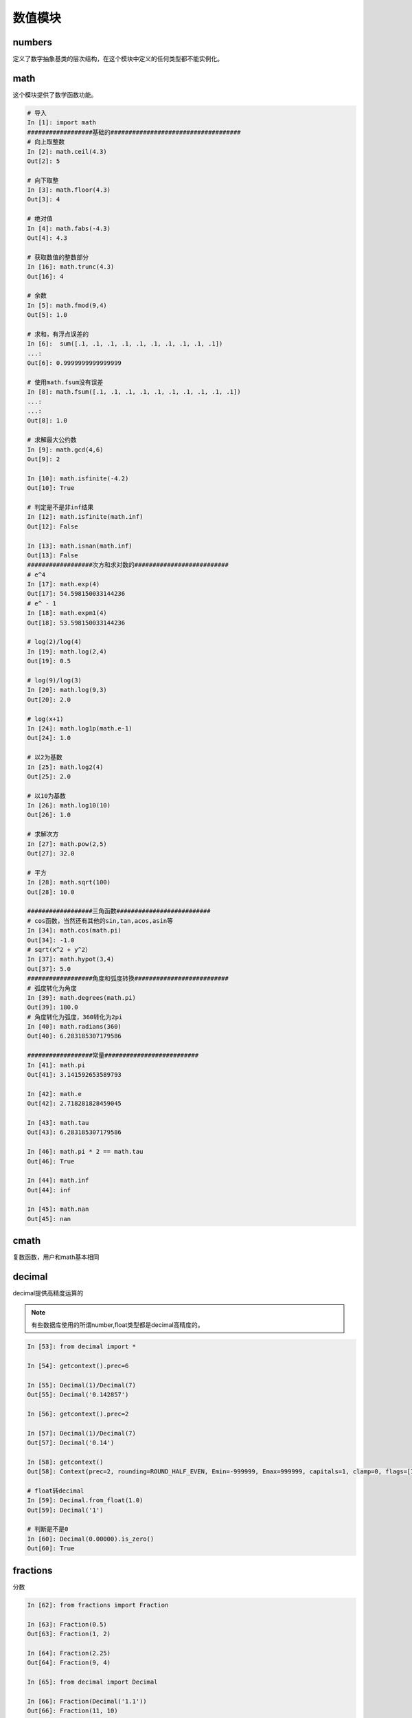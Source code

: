 数值模块
===================================================

numbers
------------------------------------------------------
定义了数字抽象基类的层次结构，在这个模块中定义的任何类型都不能实例化。

math
-------------------------------------------------------------
这个模块提供了数学函数功能。

.. code-block:: python 

    # 导入
    In [1]: import math
    ##################基础的####################################
    # 向上取整数
    In [2]: math.ceil(4.3)
    Out[2]: 5

    # 向下取整
    In [3]: math.floor(4.3)
    Out[3]: 4

    # 绝对值
    In [4]: math.fabs(-4.3)
    Out[4]: 4.3

    # 获取数值的整数部分
    In [16]: math.trunc(4.3)
    Out[16]: 4

    # 余数
    In [5]: math.fmod(9,4)
    Out[5]: 1.0

    # 求和，有浮点误差的
    In [6]:  sum([.1, .1, .1, .1, .1, .1, .1, .1, .1, .1])
    ...:
    Out[6]: 0.9999999999999999

    # 使用math.fsum没有误差
    In [8]: math.fsum([.1, .1, .1, .1, .1, .1, .1, .1, .1, .1])
    ...:
    ...:
    Out[8]: 1.0

    # 求解最大公约数
    In [9]: math.gcd(4,6)
    Out[9]: 2

    In [10]: math.isfinite(-4.2)
    Out[10]: True

    # 判定是不是非inf结果
    In [12]: math.isfinite(math.inf)
    Out[12]: False

    In [13]: math.isnan(math.inf)
    Out[13]: False
    ##################次方和求对数的##########################
    # e^4
    In [17]: math.exp(4)
    Out[17]: 54.598150033144236
    # e^ - 1
    In [18]: math.expm1(4)
    Out[18]: 53.598150033144236

    # log(2)/log(4)
    In [19]: math.log(2,4)
    Out[19]: 0.5

    # log(9)/log(3) 
    In [20]: math.log(9,3)
    Out[20]: 2.0

    # log(x+1)
    In [24]: math.log1p(math.e-1)
    Out[24]: 1.0

    # 以2为基数
    In [25]: math.log2(4)
    Out[25]: 2.0

    # 以10为基数
    In [26]: math.log10(10)
    Out[26]: 1.0

    # 求解次方
    In [27]: math.pow(2,5)
    Out[27]: 32.0

    # 平方
    In [28]: math.sqrt(100)
    Out[28]: 10.0

    ##################三角函数##########################
    # cos函数，当然还有其他的sin,tan,acos,asin等
    In [34]: math.cos(math.pi)
    Out[34]: -1.0
    # sqrt(x^2 + y^2）
    In [37]: math.hypot(3,4)
    Out[37]: 5.0   
    ##################角度和弧度转换##########################
    # 弧度转化为角度
    In [39]: math.degrees(math.pi)
    Out[39]: 180.0
    # 角度转化为弧度，360转化为2pi
    In [40]: math.radians(360)
    Out[40]: 6.283185307179586

    ##################常量##########################
    In [41]: math.pi
    Out[41]: 3.141592653589793

    In [42]: math.e
    Out[42]: 2.718281828459045

    In [43]: math.tau
    Out[43]: 6.283185307179586

    In [46]: math.pi * 2 == math.tau
    Out[46]: True

    In [44]: math.inf
    Out[44]: inf

    In [45]: math.nan
    Out[45]: nan

cmath
-------------------------------------------------------
复数函数，用户和math基本相同

decimal
-------------------------------------------------------
decimal提供高精度运算的

.. note:: 有些数据库使用的所谓number,float类型都是decimal高精度的。

.. code-block:: python 

    In [53]: from decimal import *

    In [54]: getcontext().prec=6

    In [55]: Decimal(1)/Decimal(7)
    Out[55]: Decimal('0.142857')

    In [56]: getcontext().prec=2

    In [57]: Decimal(1)/Decimal(7)
    Out[57]: Decimal('0.14')

    In [58]: getcontext()
    Out[58]: Context(prec=2, rounding=ROUND_HALF_EVEN, Emin=-999999, Emax=999999, capitals=1, clamp=0, flags=[Inexact, Rounded], traps=[InvalidOperation, DivisionByZero, Overflow])

    # float转decimal
    In [59]: Decimal.from_float(1.0)
    Out[59]: Decimal('1')

    # 判断是不是0
    In [60]: Decimal(0.00000).is_zero()
    Out[60]: True

fractions
-----------------------------------------------------
分数

.. code-block:: python 

    In [62]: from fractions import Fraction

    In [63]: Fraction(0.5)
    Out[63]: Fraction(1, 2)

    In [64]: Fraction(2.25)
    Out[64]: Fraction(9, 4)

    In [65]: from decimal import Decimal

    In [66]: Fraction(Decimal('1.1'))
    Out[66]: Fraction(11, 10)

random
------------------------------------------------------------
提供随机数功能

.. code-block:: python 

    # 导入
    In [67]: import random

    # 得到0-1随机数
    In [70]: random.random()
    Out[70]: 0.021402576679810603

    # 指定范文的随机数
    In [71]: random.uniform(2,2.1)
    Out[71]: 2.0343718601184664

    # 整数随机值，0-9
    In [72]: random.randrange(9)
    Out[72]: 6

    # 1,3,5,7,9这些数值取随机值
    In [73]: random.randrange(1,11,2)
    Out[73]: 5

    # 从集合中取一个
    In [75]: random.choice([1,2,3])
    Out[75]: 1

    # 从集合中取样本数据
    In [76]: random.sample("abcdef",k=3)
    Out[76]: ['e', 'a', 'f']
    
    # 另一个取样本的方法，不能超过样本个数
    In [18]: import random

    In [19]: import string

    In [21]: random.sample(string.digits,k=8)
    Out[21]: ['0', '5', '7', '6', '4', '1', '2', '3']

statistics
-----------------------------
统计功能

.. code-block:: python 

    # 导入
    In [79]: import statistics

    In [80]: a=[1,2,3,4]

    # 均值
    In [82]: statistics.mean(a)
    Out[82]: 2.5

    # 中值，就是这4个数中间的那一个，如果偶数个，就去中间2个平均数，奇数取中间值
    In [83]: statistics.median(a)
    Out[83]: 2.5

    In [84]: b=[1,2,3,4,5]

    In [85]: b=[1,4,2,0,100]

    In [86]: statistics.median(b)
    Out[86]: 2

    # 取中间2个小的那个
    In [87]: statistics.median_low(a)
    Out[87]: 2

    # 取中间大的那个
    In [88]: statistics.median_high(a)
    Out[88]: 3

    # 标准差
    In [90]: statistics.stdev(a)
    Out[90]: 1.2909944487358056


